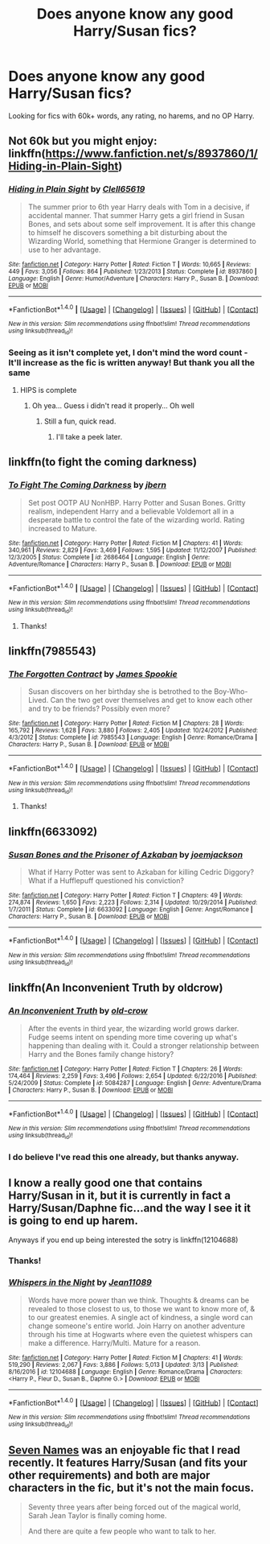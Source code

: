 #+TITLE: Does anyone know any good Harry/Susan fics?

* Does anyone know any good Harry/Susan fics?
:PROPERTIES:
:Author: GriffonicTobias
:Score: 12
:DateUnix: 1492728044.0
:DateShort: 2017-Apr-21
:FlairText: Request
:END:
Looking for fics with 60k+ words, any rating, no harems, and no OP Harry.


** Not 60k but you might enjoy: linkffn([[https://www.fanfiction.net/s/8937860/1/Hiding-in-Plain-Sight]])
:PROPERTIES:
:Author: viol8er
:Score: 4
:DateUnix: 1492728942.0
:DateShort: 2017-Apr-21
:END:

*** [[http://www.fanfiction.net/s/8937860/1/][*/Hiding in Plain Sight/*]] by [[https://www.fanfiction.net/u/1298529/Clell65619][/Clell65619/]]

#+begin_quote
  The summer prior to 6th year Harry deals with Tom in a decisive, if accidental manner. That summer Harry gets a girl friend in Susan Bones, and sets about some self improvement. It is after this change to himself he discovers something a bit disturbing about the Wizarding World, something that Hermione Granger is determined to use to her advantage.
#+end_quote

^{/Site/: [[http://www.fanfiction.net/][fanfiction.net]] *|* /Category/: Harry Potter *|* /Rated/: Fiction T *|* /Words/: 10,665 *|* /Reviews/: 449 *|* /Favs/: 3,056 *|* /Follows/: 864 *|* /Published/: 1/23/2013 *|* /Status/: Complete *|* /id/: 8937860 *|* /Language/: English *|* /Genre/: Humor/Adventure *|* /Characters/: Harry P., Susan B. *|* /Download/: [[http://www.ff2ebook.com/old/ffn-bot/index.php?id=8937860&source=ff&filetype=epub][EPUB]] or [[http://www.ff2ebook.com/old/ffn-bot/index.php?id=8937860&source=ff&filetype=mobi][MOBI]]}

--------------

*FanfictionBot*^{1.4.0} *|* [[[https://github.com/tusing/reddit-ffn-bot/wiki/Usage][Usage]]] | [[[https://github.com/tusing/reddit-ffn-bot/wiki/Changelog][Changelog]]] | [[[https://github.com/tusing/reddit-ffn-bot/issues/][Issues]]] | [[[https://github.com/tusing/reddit-ffn-bot/][GitHub]]] | [[[https://www.reddit.com/message/compose?to=tusing][Contact]]]

^{/New in this version: Slim recommendations using/ ffnbot!slim! /Thread recommendations using/ linksub(thread_id)!}
:PROPERTIES:
:Author: FanfictionBot
:Score: 1
:DateUnix: 1492728947.0
:DateShort: 2017-Apr-21
:END:


*** Seeing as it isn't complete yet, I don't mind the word count - It'll increase as the fic is written anyway! But thank you all the same
:PROPERTIES:
:Author: GriffonicTobias
:Score: 1
:DateUnix: 1492747459.0
:DateShort: 2017-Apr-21
:END:

**** HIPS is complete
:PROPERTIES:
:Author: viol8er
:Score: 1
:DateUnix: 1492748231.0
:DateShort: 2017-Apr-21
:END:

***** Oh yea... Guess i didn't read it properly... Oh well
:PROPERTIES:
:Author: GriffonicTobias
:Score: 1
:DateUnix: 1492748456.0
:DateShort: 2017-Apr-21
:END:

****** Still a fun, quick read.
:PROPERTIES:
:Author: xljj42
:Score: 1
:DateUnix: 1492749172.0
:DateShort: 2017-Apr-21
:END:

******* I'll take a peek later.
:PROPERTIES:
:Author: GriffonicTobias
:Score: 1
:DateUnix: 1492749421.0
:DateShort: 2017-Apr-21
:END:


** linkffn(to fight the coming darkness)
:PROPERTIES:
:Author: LoL_KK
:Score: 2
:DateUnix: 1492730685.0
:DateShort: 2017-Apr-21
:END:

*** [[http://www.fanfiction.net/s/2686464/1/][*/To Fight The Coming Darkness/*]] by [[https://www.fanfiction.net/u/940359/jbern][/jbern/]]

#+begin_quote
  Set post OOTP AU NonHBP. Harry Potter and Susan Bones. Gritty realism, independent Harry and a believable Voldemort all in a desperate battle to control the fate of the wizarding world. Rating increased to Mature.
#+end_quote

^{/Site/: [[http://www.fanfiction.net/][fanfiction.net]] *|* /Category/: Harry Potter *|* /Rated/: Fiction M *|* /Chapters/: 41 *|* /Words/: 340,961 *|* /Reviews/: 2,829 *|* /Favs/: 3,469 *|* /Follows/: 1,595 *|* /Updated/: 11/12/2007 *|* /Published/: 12/3/2005 *|* /Status/: Complete *|* /id/: 2686464 *|* /Language/: English *|* /Genre/: Adventure/Romance *|* /Characters/: Harry P., Susan B. *|* /Download/: [[http://www.ff2ebook.com/old/ffn-bot/index.php?id=2686464&source=ff&filetype=epub][EPUB]] or [[http://www.ff2ebook.com/old/ffn-bot/index.php?id=2686464&source=ff&filetype=mobi][MOBI]]}

--------------

*FanfictionBot*^{1.4.0} *|* [[[https://github.com/tusing/reddit-ffn-bot/wiki/Usage][Usage]]] | [[[https://github.com/tusing/reddit-ffn-bot/wiki/Changelog][Changelog]]] | [[[https://github.com/tusing/reddit-ffn-bot/issues/][Issues]]] | [[[https://github.com/tusing/reddit-ffn-bot/][GitHub]]] | [[[https://www.reddit.com/message/compose?to=tusing][Contact]]]

^{/New in this version: Slim recommendations using/ ffnbot!slim! /Thread recommendations using/ linksub(thread_id)!}
:PROPERTIES:
:Author: FanfictionBot
:Score: 1
:DateUnix: 1492730725.0
:DateShort: 2017-Apr-21
:END:

**** Thanks!
:PROPERTIES:
:Author: GriffonicTobias
:Score: 1
:DateUnix: 1492747415.0
:DateShort: 2017-Apr-21
:END:


** linkffn(7985543)
:PROPERTIES:
:Author: openthekey
:Score: 1
:DateUnix: 1492787653.0
:DateShort: 2017-Apr-21
:END:

*** [[http://www.fanfiction.net/s/7985543/1/][*/The Forgotten Contract/*]] by [[https://www.fanfiction.net/u/649126/James-Spookie][/James Spookie/]]

#+begin_quote
  Susan discovers on her birthday she is betrothed to the Boy-Who-Lived. Can the two get over themselves and get to know each other and try to be friends? Possibly even more?
#+end_quote

^{/Site/: [[http://www.fanfiction.net/][fanfiction.net]] *|* /Category/: Harry Potter *|* /Rated/: Fiction M *|* /Chapters/: 28 *|* /Words/: 165,792 *|* /Reviews/: 1,628 *|* /Favs/: 3,880 *|* /Follows/: 2,405 *|* /Updated/: 10/24/2012 *|* /Published/: 4/3/2012 *|* /Status/: Complete *|* /id/: 7985543 *|* /Language/: English *|* /Genre/: Romance/Drama *|* /Characters/: Harry P., Susan B. *|* /Download/: [[http://www.ff2ebook.com/old/ffn-bot/index.php?id=7985543&source=ff&filetype=epub][EPUB]] or [[http://www.ff2ebook.com/old/ffn-bot/index.php?id=7985543&source=ff&filetype=mobi][MOBI]]}

--------------

*FanfictionBot*^{1.4.0} *|* [[[https://github.com/tusing/reddit-ffn-bot/wiki/Usage][Usage]]] | [[[https://github.com/tusing/reddit-ffn-bot/wiki/Changelog][Changelog]]] | [[[https://github.com/tusing/reddit-ffn-bot/issues/][Issues]]] | [[[https://github.com/tusing/reddit-ffn-bot/][GitHub]]] | [[[https://www.reddit.com/message/compose?to=tusing][Contact]]]

^{/New in this version: Slim recommendations using/ ffnbot!slim! /Thread recommendations using/ linksub(thread_id)!}
:PROPERTIES:
:Author: FanfictionBot
:Score: 2
:DateUnix: 1492787669.0
:DateShort: 2017-Apr-21
:END:

**** Thanks!
:PROPERTIES:
:Author: GriffonicTobias
:Score: 1
:DateUnix: 1492857480.0
:DateShort: 2017-Apr-22
:END:


** linkffn(6633092)
:PROPERTIES:
:Author: Le_Mug
:Score: 1
:DateUnix: 1492824963.0
:DateShort: 2017-Apr-22
:END:

*** [[http://www.fanfiction.net/s/6633092/1/][*/Susan Bones and the Prisoner of Azkaban/*]] by [[https://www.fanfiction.net/u/1220065/joemjackson][/joemjackson/]]

#+begin_quote
  What if Harry Potter was sent to Azkaban for killing Cedric Diggory? What if a Hufflepuff questioned his conviction?
#+end_quote

^{/Site/: [[http://www.fanfiction.net/][fanfiction.net]] *|* /Category/: Harry Potter *|* /Rated/: Fiction T *|* /Chapters/: 49 *|* /Words/: 274,874 *|* /Reviews/: 1,650 *|* /Favs/: 2,223 *|* /Follows/: 2,314 *|* /Updated/: 10/29/2014 *|* /Published/: 1/7/2011 *|* /Status/: Complete *|* /id/: 6633092 *|* /Language/: English *|* /Genre/: Angst/Romance *|* /Characters/: Harry P., Susan B. *|* /Download/: [[http://www.ff2ebook.com/old/ffn-bot/index.php?id=6633092&source=ff&filetype=epub][EPUB]] or [[http://www.ff2ebook.com/old/ffn-bot/index.php?id=6633092&source=ff&filetype=mobi][MOBI]]}

--------------

*FanfictionBot*^{1.4.0} *|* [[[https://github.com/tusing/reddit-ffn-bot/wiki/Usage][Usage]]] | [[[https://github.com/tusing/reddit-ffn-bot/wiki/Changelog][Changelog]]] | [[[https://github.com/tusing/reddit-ffn-bot/issues/][Issues]]] | [[[https://github.com/tusing/reddit-ffn-bot/][GitHub]]] | [[[https://www.reddit.com/message/compose?to=tusing][Contact]]]

^{/New in this version: Slim recommendations using/ ffnbot!slim! /Thread recommendations using/ linksub(thread_id)!}
:PROPERTIES:
:Author: FanfictionBot
:Score: 1
:DateUnix: 1492824969.0
:DateShort: 2017-Apr-22
:END:


** linkffn(An Inconvenient Truth by oldcrow)
:PROPERTIES:
:Author: wordhammer
:Score: 1
:DateUnix: 1492828687.0
:DateShort: 2017-Apr-22
:END:

*** [[http://www.fanfiction.net/s/5084287/1/][*/An Inconvenient Truth/*]] by [[https://www.fanfiction.net/u/616007/old-crow][/old-crow/]]

#+begin_quote
  After the events in third year, the wizarding world grows darker. Fudge seems intent on spending more time covering up what's happening than dealing with it. Could a stronger relationship between Harry and the Bones family change history?
#+end_quote

^{/Site/: [[http://www.fanfiction.net/][fanfiction.net]] *|* /Category/: Harry Potter *|* /Rated/: Fiction T *|* /Chapters/: 26 *|* /Words/: 174,464 *|* /Reviews/: 2,259 *|* /Favs/: 3,496 *|* /Follows/: 2,654 *|* /Updated/: 6/22/2016 *|* /Published/: 5/24/2009 *|* /Status/: Complete *|* /id/: 5084287 *|* /Language/: English *|* /Genre/: Adventure/Drama *|* /Characters/: Harry P., Susan B. *|* /Download/: [[http://www.ff2ebook.com/old/ffn-bot/index.php?id=5084287&source=ff&filetype=epub][EPUB]] or [[http://www.ff2ebook.com/old/ffn-bot/index.php?id=5084287&source=ff&filetype=mobi][MOBI]]}

--------------

*FanfictionBot*^{1.4.0} *|* [[[https://github.com/tusing/reddit-ffn-bot/wiki/Usage][Usage]]] | [[[https://github.com/tusing/reddit-ffn-bot/wiki/Changelog][Changelog]]] | [[[https://github.com/tusing/reddit-ffn-bot/issues/][Issues]]] | [[[https://github.com/tusing/reddit-ffn-bot/][GitHub]]] | [[[https://www.reddit.com/message/compose?to=tusing][Contact]]]

^{/New in this version: Slim recommendations using/ ffnbot!slim! /Thread recommendations using/ linksub(thread_id)!}
:PROPERTIES:
:Author: FanfictionBot
:Score: 1
:DateUnix: 1492828736.0
:DateShort: 2017-Apr-22
:END:


*** I do believe I've read this one already, but thanks anyway.
:PROPERTIES:
:Author: GriffonicTobias
:Score: 1
:DateUnix: 1492857536.0
:DateShort: 2017-Apr-22
:END:


** I know a really good one that contains Harry/Susan in it, but it is currently in fact a Harry/Susan/Daphne fic...and the way I see it it is going to end up harem.

Anyways if you end up being interested the sotry is linkffn(12104688)
:PROPERTIES:
:Author: SinOfGreedGR
:Score: 1
:DateUnix: 1492873653.0
:DateShort: 2017-Apr-22
:END:

*** Thanks!
:PROPERTIES:
:Author: GriffonicTobias
:Score: 2
:DateUnix: 1492934788.0
:DateShort: 2017-Apr-23
:END:


*** [[http://www.fanfiction.net/s/12104688/1/][*/Whispers in the Night/*]] by [[https://www.fanfiction.net/u/4926128/Jean11089][/Jean11089/]]

#+begin_quote
  Words have more power than we think. Thoughts & dreams can be revealed to those closest to us, to those we want to know more of, & to our greatest enemies. A single act of kindness, a single word can change someone's entire world. Join Harry on another adventure through his time at Hogwarts where even the quietest whispers can make a difference. Harry/Multi. Mature for a reason.
#+end_quote

^{/Site/: [[http://www.fanfiction.net/][fanfiction.net]] *|* /Category/: Harry Potter *|* /Rated/: Fiction M *|* /Chapters/: 41 *|* /Words/: 519,290 *|* /Reviews/: 2,067 *|* /Favs/: 3,886 *|* /Follows/: 5,013 *|* /Updated/: 3/13 *|* /Published/: 8/16/2016 *|* /id/: 12104688 *|* /Language/: English *|* /Genre/: Romance/Drama *|* /Characters/: <Harry P., Fleur D., Susan B., Daphne G.> *|* /Download/: [[http://www.ff2ebook.com/old/ffn-bot/index.php?id=12104688&source=ff&filetype=epub][EPUB]] or [[http://www.ff2ebook.com/old/ffn-bot/index.php?id=12104688&source=ff&filetype=mobi][MOBI]]}

--------------

*FanfictionBot*^{1.4.0} *|* [[[https://github.com/tusing/reddit-ffn-bot/wiki/Usage][Usage]]] | [[[https://github.com/tusing/reddit-ffn-bot/wiki/Changelog][Changelog]]] | [[[https://github.com/tusing/reddit-ffn-bot/issues/][Issues]]] | [[[https://github.com/tusing/reddit-ffn-bot/][GitHub]]] | [[[https://www.reddit.com/message/compose?to=tusing][Contact]]]

^{/New in this version: Slim recommendations using/ ffnbot!slim! /Thread recommendations using/ linksub(thread_id)!}
:PROPERTIES:
:Author: FanfictionBot
:Score: 1
:DateUnix: 1492873667.0
:DateShort: 2017-Apr-22
:END:


** [[http://archiveofourown.org/works/5265569/chapters/12150143][Seven Names]] was an enjoyable fic that I read recently. It features Harry/Susan (and fits your other requirements) and both are major characters in the fic, but it's not the main focus.

#+begin_quote
  Seventy three years after being forced out of the magical world, Sarah Jean Taylor is finally coming home.

  And there are quite a few people who want to talk to her.
#+end_quote
:PROPERTIES:
:Author: elizabnthe
:Score: 1
:DateUnix: 1492756464.0
:DateShort: 2017-Apr-21
:END:
